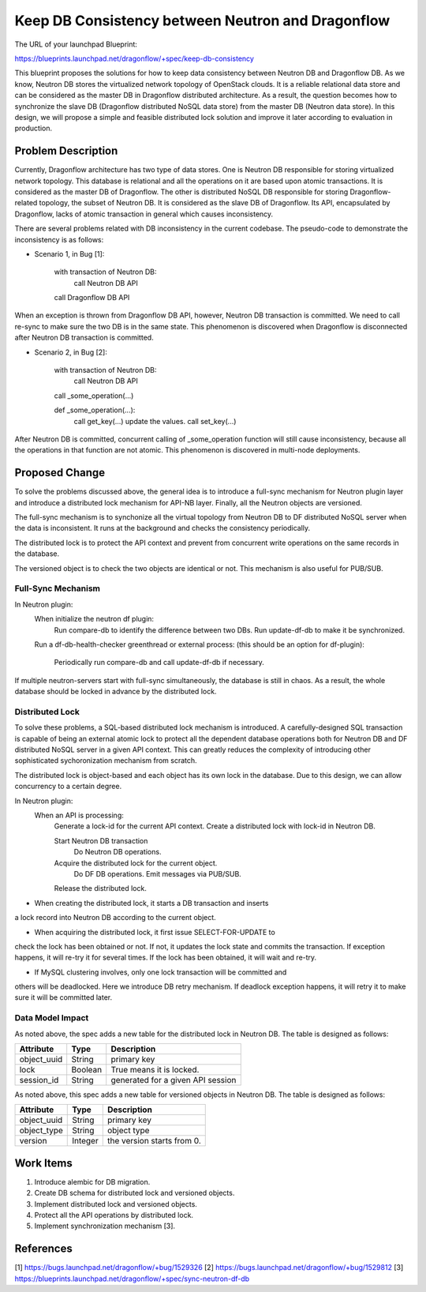 ..
 This work is licensed under a Creative Commons Attribution 3.0 Unported
 License.

 http://creativecommons.org/licenses/by/3.0/legalcode

==================================================
Keep DB Consistency between Neutron and Dragonflow
==================================================

The URL of your launchpad Blueprint:

https://blueprints.launchpad.net/dragonflow/+spec/keep-db-consistency

This blueprint proposes the solutions for how to keep data consistency between
Neutron DB and Dragonflow DB. As we know, Neutron DB stores the virtualized
network topology of OpenStack clouds. It is a reliable relational data store
and can be considered as the master DB in Dragonflow distributed architecture.
As a result, the question becomes how to synchronize the slave DB (Dragonflow
distributed NoSQL data store) from the master DB (Neutron data store). In this
design, we will propose a simple and feasible distributed lock solution and
improve it later according to evaluation in production.


Problem Description
===================

Currently, Dragonflow architecture has two type of data stores. One is Neutron
DB responsible for storing virtualized network topology. This database is
relational and all the operations on it are based upon atomic transactions.
It is considered as the master DB of Dragonflow. The other is distributed NoSQL
DB responsible for storing Dragonflow-related topology, the subset of Neutron
DB. It is considered as the slave DB of Dragonflow. Its API, encapsulated by
Dragonflow, lacks of atomic transaction in general which causes inconsistency.

There are several problems related with DB inconsistency in the current
codebase. The pseudo-code to demonstrate the inconsistency is as follows:

* Scenario 1, in Bug [1]:

    with transaction of Neutron DB:
        call Neutron DB API
    call Dragonflow DB API

When an exception is thrown from Dragonflow DB API, however, Neutron DB
transaction is committed. We need to call re-sync to make sure the two DB is
in the same state. This phenomenon is discovered when Dragonflow is
disconnected after Neutron DB transaction is committed.

* Scenario 2, in Bug [2]:

    with transaction of Neutron DB:
        call Neutron DB API
    call _some_operation(...)

    def _some_operation(...):
        call get_key(...)
        update the values.
        call set_key(...)

After Neutron DB is committed, concurrent calling of _some_operation function
will still cause inconsistency, because all the operations in that function are
not atomic. This phenomenon is discovered in multi-node deployments.

Proposed Change
===============

To solve the problems discussed above, the general idea is to introduce a
full-sync mechanism for Neutron plugin layer and introduce a distributed
lock mechanism for API-NB layer. Finally, all the Neutron objects are versioned.

The full-sync mechanism is to synchonize all the virtual topology from
Neutron DB to DF distributed NoSQL server when the data is inconsistent.
It runs at the background and checks the consistency periodically.

The distributed lock is to protect the API context and prevent from
concurrent write operations on the same records in the database.

The versioned object is to check the two objects are identical or not. This
mechanism is also useful for PUB/SUB.

Full-Sync Mechanism
-------------------

In Neutron plugin:
    When initialize the neutron df plugin:
        Run compare-db to identify the difference between two DBs.
        Run update-df-db to make it be synchronized.

    Run a df-db-health-checker greenthread or external process:
    (this should be an option for df-plugin):
        Periodically run compare-db and call update-df-db if necessary.

If multiple neutron-servers start with full-sync simultaneously, the database
is still in chaos. As a result, the whole database should be locked in
advance by the distributed lock.

Distributed Lock
------------------------------------

To solve these problems, a SQL-based distributed lock mechanism is introduced.
A carefully-designed SQL transaction is capable of being an external atomic
lock to protect all the dependent database operations both for Neutron DB and
DF distributed NoSQL server in a given API context. This can greatly reduces
the complexity of introducing other sophisticated sychoronization mechanism
from scratch.

The distributed lock is object-based and each object has its own lock in the
database. Due to this design, we can allow concurrency to a certain degree.

In Neutron plugin:
    When an API is processing:
        Generate a lock-id for the current API context.
        Create a distributed lock with lock-id in Neutron DB.

        Start Neutron DB transaction
            Do Neutron DB operations.
        
        Acquire the distributed lock for the current object.
            Do DF DB operations.
            Emit messages via PUB/SUB.
        Release the distributed lock.

* When creating the distributed lock, it starts a DB transaction and inserts
a lock record into Neutron DB according to the current object.

* When acquiring the distributed lock, it first issue SELECT-FOR-UPDATE to
check the lock has been obtained or not. If not, it updates the lock state
and commits the transaction. If exception happens, it will re-try it for
several times. If the lock has been obtained, it will wait and re-try.

* If MySQL clustering involves, only one lock transaction will be committed and
others will be deadlocked. Here we introduce DB retry mechanism. If deadlock
exception happens, it will retry it to make sure it will be committed later.

Data Model Impact
-----------------

As noted above, the spec adds a new table for the distributed lock in Neutron
DB. The table is designed as follows:

.. csv-table::
    :header: Attribute,Type,Description

    object_uuid, String, primary key
    lock, Boolean, True means it is locked.
    session_id, String, generated for a given API session

As noted above, this spec adds a new table for versioned objects in Neutron DB.
The table is designed as follows:

.. csv-table::
    :header: Attribute,Type,Description

    object_uuid, String, primary key
    object_type, String, object type
    version, Integer, the version starts from 0.


Work Items
==========

1. Introduce alembic for DB migration.
2. Create DB schema for distributed lock and versioned objects.
3. Implement distributed lock and versioned objects.
4. Protect all the API operations by distributed lock.
5. Implement synchronization mechanism [3].

References
==========

[1] https://bugs.launchpad.net/dragonflow/+bug/1529326
[2] https://bugs.launchpad.net/dragonflow/+bug/1529812
[3] https://blueprints.launchpad.net/dragonflow/+spec/sync-neutron-df-db
